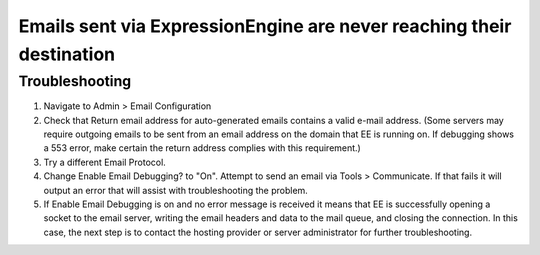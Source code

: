 Emails sent via ExpressionEngine are never reaching their destination
=====================================================================

Troubleshooting
---------------

#. Navigate to Admin > Email Configuration
#. Check that Return email address for auto-generated emails contains a
   valid e-mail address. (Some servers may require outgoing emails to be
   sent from an email address on the domain that EE is running on. If
   debugging shows a 553 error, make certain the return address complies
   with this requirement.)
#. Try a different Email Protocol.
#. Change Enable Email Debugging? to "On". Attempt to send an email via
   Tools > Communicate. If that fails it will output an error that will
   assist with troubleshooting the problem.
#. If Enable Email Debugging is on and no error message is received it
   means that EE is successfully opening a socket to the email server,
   writing the email headers and data to the mail queue, and closing the
   connection. In this case, the next step is to contact the hosting
   provider or server administrator for further troubleshooting.



